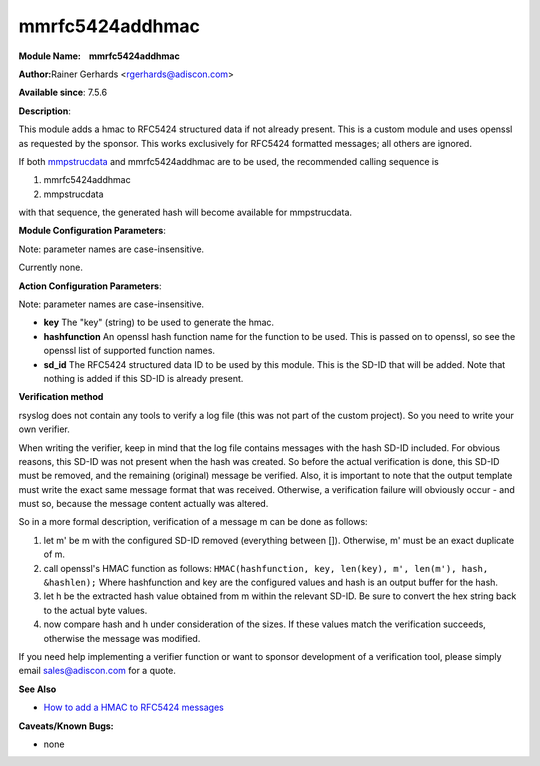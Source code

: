 mmrfc5424addhmac
================

**Module Name:    mmrfc5424addhmac**

**Author:**\ Rainer Gerhards <rgerhards@adiscon.com>

**Available since**: 7.5.6

**Description**:

This module adds a hmac to RFC5424 structured data if not already
present. This is a custom module and uses openssl as requested by the
sponsor. This works exclusively for RFC5424 formatted messages; all
others are ignored.

If both `mmpstrucdata <mmpstrucdata.html>`_ and mmrfc5424addhmac are to
be used, the recommended calling sequence is

#. mmrfc5424addhmac
#. mmpstrucdata

with that sequence, the generated hash will become available for
mmpstrucdata.

 

**Module Configuration Parameters**:

Note: parameter names are case-insensitive.

Currently none.

 

**Action Configuration Parameters**:

Note: parameter names are case-insensitive.

-  **key**
   The "key" (string) to be used to generate the hmac.
-  **hashfunction**
   An openssl hash function name for the function to be used. This is
   passed on to openssl, so see the openssl list of supported function
   names.
-  **sd\_id**
   The RFC5424 structured data ID to be used by this module. This is
   the SD-ID that will be added. Note that nothing is added if this
   SD-ID is already present.

**Verification method**

rsyslog does not contain any tools to verify a log file (this was not
part of the custom project). So you need to write your own verifier.

When writing the verifier, keep in mind that the log file contains
messages with the hash SD-ID included. For obvious reasons, this SD-ID
was not present when the hash was created. So before the actual
verification is done, this SD-ID must be removed, and the remaining
(original) message be verified. Also, it is important to note that the
output template must write the exact same message format that was
received. Otherwise, a verification failure will obviously occur - and
must so, because the message content actually was altered.

So in a more formal description, verification of a message m can be done
as follows:

#. let m' be m with the configured SD-ID removed (everything between
   []). Otherwise, m' must be an exact duplicate of m.
#. call openssl's HMAC function as follows:
   ``HMAC(hashfunction, key, len(key), m', len(m'), hash, &hashlen);``
   Where hashfunction and key are the configured values and hash is an
   output buffer for the hash.
#. let h be the extracted hash value obtained from m within the relevant
   SD-ID. Be sure to convert the hex string back to the actual byte
   values.
#. now compare hash and h under consideration of the sizes. If these
   values match the verification succeeds, otherwise the message was
   modified.

If you need help implementing a verifier function or want to sponsor
development of a verification tool, please simply email
`sales@adiscon.com <sales@adiscon.com>`_ for a quote.

**See Also**

-  `How to add a HMAC to RFC5424
   messages <http://www.rsyslog.com/how-to-add-a-hmac-to-rfc5424-structured-data-messages/>`_

**Caveats/Known Bugs:**

-  none

